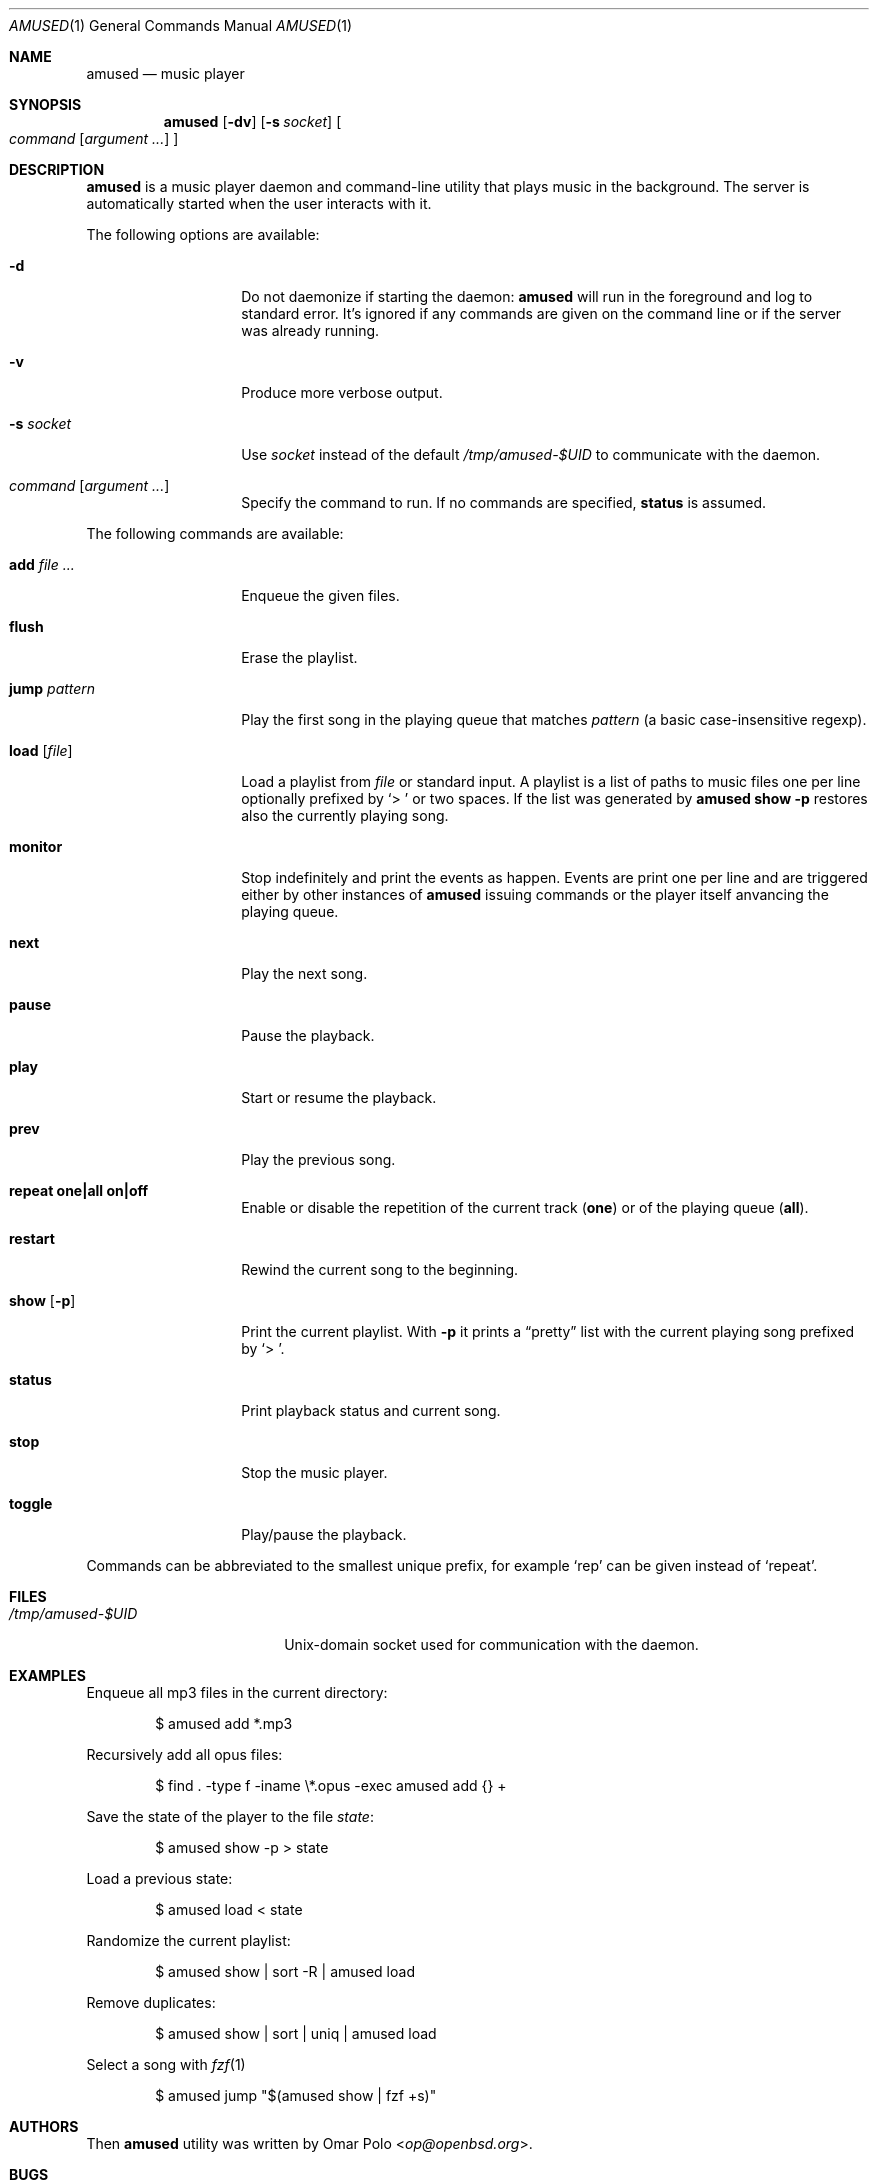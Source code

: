 .\" Copyright (c) 2022 Omar Polo <op@openbsd.org>
.\"
.\" Permission to use, copy, modify, and distribute this software for any
.\" purpose with or without fee is hereby granted, provided that the above
.\" copyright notice and this permission notice appear in all copies.
.\"
.\" THE SOFTWARE IS PROVIDED "AS IS" AND THE AUTHOR DISCLAIMS ALL WARRANTIES
.\" WITH REGARD TO THIS SOFTWARE INCLUDING ALL IMPLIED WARRANTIES OF
.\" MERCHANTABILITY AND FITNESS. IN NO EVENT SHALL THE AUTHOR BE LIABLE FOR
.\" ANY SPECIAL, DIRECT, INDIRECT, OR CONSEQUENTIAL DAMAGES OR ANY DAMAGES
.\" WHATSOEVER RESULTING FROM LOSS OF USE, DATA OR PROFITS, WHETHER IN AN
.\" ACTION OF CONTRACT, NEGLIGENCE OR OTHER TORTIOUS ACTION, ARISING OUT OF
.\" OR IN CONNECTION WITH THE USE OR PERFORMANCE OF THIS SOFTWARE.
.\"
.Dd March 3, 2022
.Dt AMUSED 1
.Os
.Sh NAME
.Nm amused
.Nd music player
.Sh SYNOPSIS
.Nm
.Op Fl dv
.Op Fl s Ar socket
.Oo
.Ar command
.Op Ar argument ...
.Oc
.Sh DESCRIPTION
.Nm
is a music player daemon and command-line utility that plays music
in the background.
The server is automatically started when the user interacts with
it.
.Pp
The following options are available:
.Bl -tag -width 12m
.It Fl d
Do not daemonize if starting the daemon:
.Nm
will run in the foreground and log to standard error.
It's ignored if any commands are given on the command line or if the
server was already running.
.It Fl v
Produce more verbose output.
.It Fl s Ar socket
Use
.Ar socket
instead of the default
.Pa /tmp/amused-$UID
to communicate with the daemon.
.It Ar command Op Ar argument ...
Specify the command to run.
If no commands are specified,
.Ic status
is assumed.
.El
.Pp
The following commands are available:
.Bl -tag -width 12m
.It Cm add Ar
Enqueue the given files.
.It Cm flush
Erase the playlist.
.It Cm jump Ar pattern
Play the first song in the playing queue that matches
.Ar pattern
.Pq a basic case-insensitive regexp .
.It Cm load Op Ar file
Load a playlist from
.Ar file
or standard input.
A playlist is a list of paths to music files one per line optionally
prefixed by
.Sq > \&
or two spaces.
If the list was generated by
.Nm
.Ic show Fl p
restores also the currently playing song.
.It Cm monitor
Stop indefinitely and print the events as happen.
Events are print one per line and are triggered either by other
instances of
.Nm
issuing commands or the player itself anvancing the playing queue.
.It Cm next
Play the next song.
.It Cm pause
Pause the playback.
.It Cm play
Start or resume the playback.
.It Cm prev
Play the previous song.
.It Cm repeat one|all on|off
Enable or disable the repetition of the current track
.Pq Cm one
or of the playing queue
.Pq Cm all .
.It Cm restart
Rewind the current song to the beginning.
.It Cm show Op Fl p
Print the current playlist.
With
.Fl p
it prints a
.Dq pretty
list with the current playing song prefixed by
.Sq > \& .
.It Cm status
Print playback status and current song.
.It Cm stop
Stop the music player.
.It Cm toggle
Play/pause the playback.
.El
.Pp
Commands can be abbreviated to the smallest unique prefix, for example
.Sq rep
can be given instead of
.Sq repeat .
.Sh FILES
.Bl -tag -width "/tmp/amused-$UID" -compact
.It Pa /tmp/amused-$UID
.Ux Ns -domain
socket used for communication with the daemon.
.El
.Sh EXAMPLES
Enqueue all mp3 files in the current directory:
.Bd -literal -offset indent
$ amused add *.mp3
.Ed
.Pp
Recursively add all opus files:
.Bd -literal -offset indent
$ find . -type f -iname \\*.opus -exec amused add {} +
.Ed
.Pp
Save the state of the player to the file
.Pa state :
.Bd -literal -offset indent
$ amused show -p > state
.Ed
.Pp
Load a previous state:
.Bd -literal -offset indent
$ amused load < state
.Ed
.Pp
Randomize the current playlist:
.Bd -literal -offset indent
$ amused show | sort -R | amused load
.Ed
.Pp
Remove duplicates:
.Bd -literal -offset indent
$ amused show | sort | uniq | amused load
.Ed
.Pp
Select a song with
.Xr fzf 1
.Bd -literal -offset indent
$ amused jump "$(amused show | fzf +s)"
.Ed
.Sh AUTHORS
.An -nosplit
Then
.Nm
utility was written by
.An Omar Polo Aq Mt op@openbsd.org .
.Sh BUGS
.Nm
looks at the file name to determine the file type,
.Xr magic 5
should be used instead.
